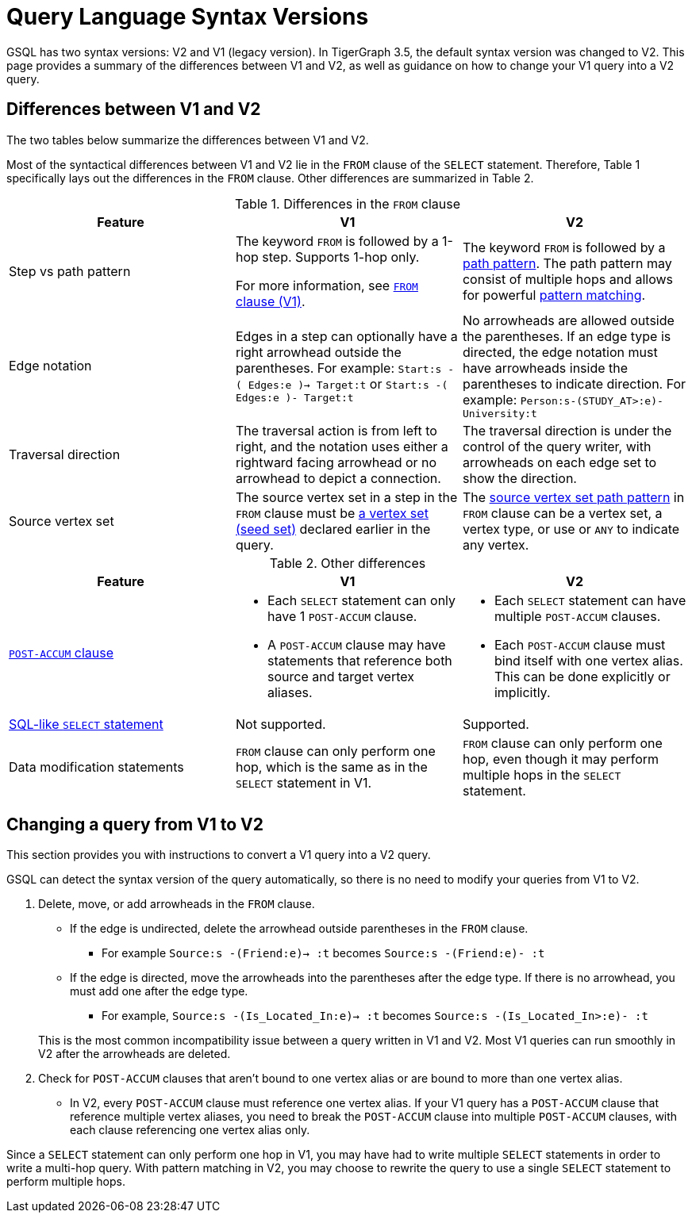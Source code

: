 = Query Language Syntax Versions
:description: Summary of the differences between GSQL syntax V1 and V2.

GSQL has two syntax versions: V2 and V1 (legacy version).
In TigerGraph 3.5, the default syntax version was changed to V2.
This page provides a summary of the differences between V1 and V2, as well as guidance on how to change your V1 query into a V2 query.

== Differences between V1 and V2

The two tables below summarize the differences between V1 and V2.

Most of the syntactical differences between V1 and V2 lie in the `FROM` clause of the `SELECT` statement.
Therefore, Table 1 specifically lays out the differences in the `FROM` clause.
Other differences are summarized in Table 2.

.Differences in the `FROM` clause
|===
|Feature|V1 |V2

|Step vs path pattern
a|
The keyword `FROM` is followed by a 1-hop step.
Supports 1-hop only.

For more information, see xref:select-statement/select-statement-v1.adoc#_from_clause[`FROM` clause (V1)].
a|
The keyword `FROM` is followed by a xref:select-statement/index.adoc#_path_pattern[path pattern].
The path pattern may consist of multiple hops and allows for powerful xref:tutorials:pattern-matching/multiple-hop-and-accumulation.adoc[pattern matching].

|Edge notation
|Edges in a step can optionally have a right arrowhead outside the parentheses.
For example:
`Start:s -( Edges:e )-> Target:t` or `Start:s -( Edges:e )- Target:t`
|No arrowheads are allowed outside the parentheses.
If an edge type is directed, the edge notation must have arrowheads inside the parentheses to indicate direction.
For example:
`Person:s-(STUDY_AT>:e)-University:t`


|Traversal direction
|The traversal action is from left to right, and the notation uses either a rightward facing arrowhead or no arrowhead to depict a connection.
|The traversal direction is under the control of the query writer, with arrowheads on each edge set to show the direction.

|Source vertex set
|The source vertex set in a step in the `FROM` clause must be xref:declaration-and-assignment-statements.adoc#_vertex_set_variables[a vertex set (seed set)] declared earlier in the query.
|The xref:select-statement/index.adoc#_source_vertex_set[source vertex set path pattern] in `FROM` clause can be a vertex set, a vertex type, or use `_` or `ANY` to indicate any vertex.

|===

.Other differences
|===
|Feature |V1 |V2

|xref:select-statement/index.adoc#_post_accum_clause[`POST-ACCUM` clause]
a|* Each `SELECT` statement can only have 1 `POST-ACCUM` clause.
* A `POST-ACCUM` clause may have statements that reference both source and target vertex aliases.
a|
* Each `SELECT` statement can have multiple `POST-ACCUM` clauses.
* Each `POST-ACCUM` clause must bind itself with one vertex alias.
This can be done explicitly or implicitly.

|xref:select-statement/sql-like-select-statement.adoc[SQL-like `SELECT` statement]
|Not supported.
|Supported.

|Data modification statements
|`FROM` clause can only perform one hop, which is the same as in the `SELECT` statement in V1.
|`FROM` clause can only perform one hop, even though it may perform multiple hops in the `SELECT` statement.

|===

== Changing a query from V1 to V2
This section provides you with instructions to convert a V1 query into a V2 query.

GSQL can detect the syntax version of the query automatically, so there is no need to modify your queries from V1 to V2.

. Delete, move, or add arrowheads in the `FROM` clause.
+
--
* If the edge is undirected, delete the arrowhead outside parentheses in the `FROM` clause.
** For example `Source:s -(Friend:e)-> :t` becomes `Source:s -(Friend:e)- :t`
* If the edge is directed, move the arrowheads into the parentheses after the edge type.
If there is no arrowhead, you must add one after the edge type.
** For example, `Source:s -(Is_Located_In:e)-> :t` becomes `Source:s -(Is_Located_In>:e)- :t`
--
This is the most common incompatibility issue between a query written in V1 and V2.
Most V1 queries can run smoothly in V2 after the arrowheads are deleted.
. Check for `POST-ACCUM` clauses that aren't bound to one vertex alias or are bound to more than one vertex alias.
* In V2, every `POST-ACCUM` clause must reference one vertex alias.
If your V1 query has a `POST-ACCUM` clause that reference multiple vertex aliases, you need to break the `POST-ACCUM` clause into multiple `POST-ACCUM` clauses, with each clause referencing one vertex alias only.

Since a `SELECT` statement can only perform one hop in V1, you may have had to write multiple `SELECT` statements in order to write a multi-hop query.
With pattern matching in V2, you may choose to rewrite the query to use a single `SELECT` statement to perform multiple hops.